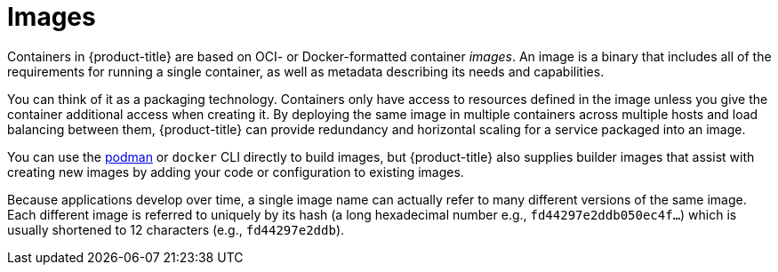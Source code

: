 // Module included in the following assemblies:
// * openshift_images/images-understand.aodc

[id="images-about_{context}"]
= Images

Containers in {product-title} are based on OCI- or
Docker-formatted container _images_. An image is a
binary that includes all of the requirements for running a single
container, as well as metadata describing its needs and capabilities.

You can think of it as a packaging technology. Containers only have access to
resources defined in the image unless you give the container additional access
when creating it. By deploying the same image in multiple containers across
multiple hosts and load balancing between them, {product-title} can provide
redundancy and horizontal scaling for a service packaged into an image.

You can use the
link:https://access.redhat.com/documentation/en-us/red_hat_enterprise_linux_atomic_host/7/html-single/managing_containers/#using_podman_to_work_with_containers[podman]
or `docker` CLI directly to build images, but {product-title} also supplies
builder images that assist with creating new images by adding your code or
configuration to existing images.

Because applications develop over time, a single image name can actually
refer to many different versions of the same image. Each different
image is referred to uniquely by its hash (a long hexadecimal number
e.g., `fd44297e2ddb050ec4f...`) which is usually shortened to 12
characters (e.g., `fd44297e2ddb`).

